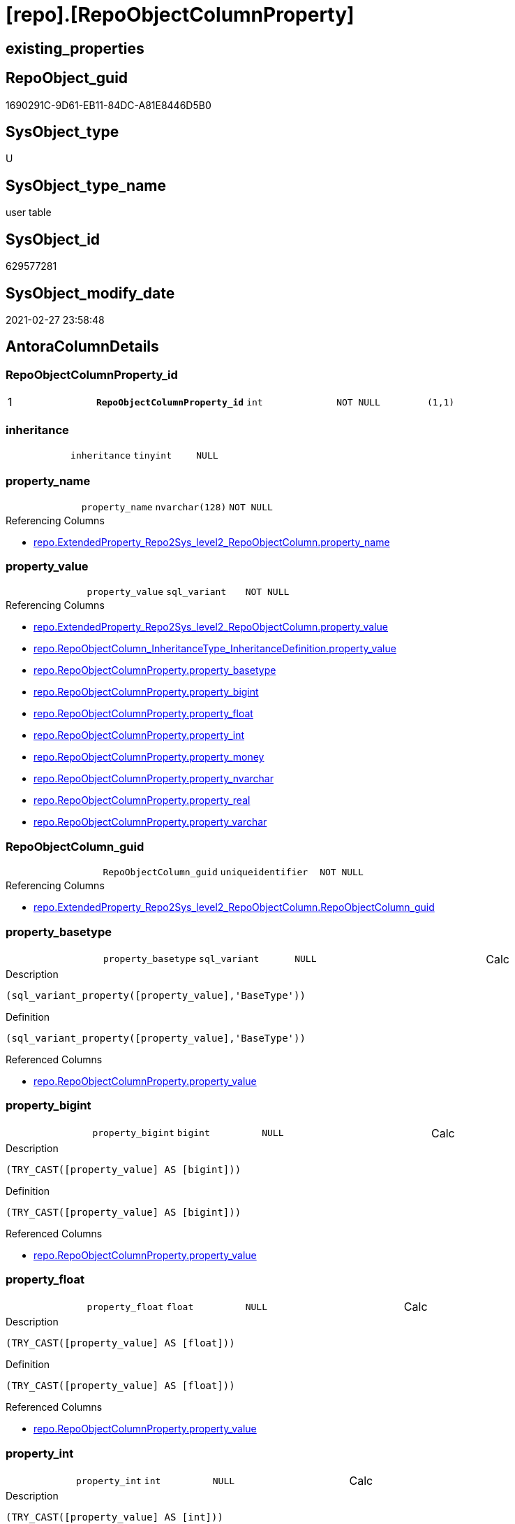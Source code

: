 = [repo].[RepoObjectColumnProperty]

== existing_properties

// tag::existing_properties[]
:ExistsProperty--AntoraReferencingList:
:ExistsProperty--pk_index_guid:
:ExistsProperty--pk_IndexPatternColumnDatatype:
:ExistsProperty--pk_IndexPatternColumnName:
:ExistsProperty--pk_IndexSemanticGroup:
:ExistsProperty--FK:
:ExistsProperty--AntoraIndexList:
:ExistsProperty--Columns:
// end::existing_properties[]

== RepoObject_guid

// tag::RepoObject_guid[]
1690291C-9D61-EB11-84DC-A81E8446D5B0
// end::RepoObject_guid[]

== SysObject_type

// tag::SysObject_type[]
U 
// end::SysObject_type[]

== SysObject_type_name

// tag::SysObject_type_name[]
user table
// end::SysObject_type_name[]

== SysObject_id

// tag::SysObject_id[]
629577281
// end::SysObject_id[]

== SysObject_modify_date

// tag::SysObject_modify_date[]
2021-02-27 23:58:48
// end::SysObject_modify_date[]

== AntoraColumnDetails

// tag::AntoraColumnDetails[]
[[column-RepoObjectColumnProperty_id]]
=== RepoObjectColumnProperty_id

[cols="d,m,m,m,m,d"]
|===
|1
|*RepoObjectColumnProperty_id*
|int
|NOT NULL
|(1,1)
|
|===


[[column-inheritance]]
=== inheritance

[cols="d,m,m,m,m,d"]
|===
|
|inheritance
|tinyint
|NULL
|
|
|===


[[column-property_name]]
=== property_name

[cols="d,m,m,m,m,d"]
|===
|
|property_name
|nvarchar(128)
|NOT NULL
|
|
|===

.Referencing Columns
--
* xref:repo.ExtendedProperty_Repo2Sys_level2_RepoObjectColumn.adoc#column-property_name[repo.ExtendedProperty_Repo2Sys_level2_RepoObjectColumn.property_name]
--


[[column-property_value]]
=== property_value

[cols="d,m,m,m,m,d"]
|===
|
|property_value
|sql_variant
|NOT NULL
|
|
|===

.Referencing Columns
--
* xref:repo.ExtendedProperty_Repo2Sys_level2_RepoObjectColumn.adoc#column-property_value[repo.ExtendedProperty_Repo2Sys_level2_RepoObjectColumn.property_value]
* xref:repo.RepoObjectColumn_InheritanceType_InheritanceDefinition.adoc#column-property_value[repo.RepoObjectColumn_InheritanceType_InheritanceDefinition.property_value]
* xref:repo.RepoObjectColumnProperty.adoc#column-property_basetype[repo.RepoObjectColumnProperty.property_basetype]
* xref:repo.RepoObjectColumnProperty.adoc#column-property_bigint[repo.RepoObjectColumnProperty.property_bigint]
* xref:repo.RepoObjectColumnProperty.adoc#column-property_float[repo.RepoObjectColumnProperty.property_float]
* xref:repo.RepoObjectColumnProperty.adoc#column-property_int[repo.RepoObjectColumnProperty.property_int]
* xref:repo.RepoObjectColumnProperty.adoc#column-property_money[repo.RepoObjectColumnProperty.property_money]
* xref:repo.RepoObjectColumnProperty.adoc#column-property_nvarchar[repo.RepoObjectColumnProperty.property_nvarchar]
* xref:repo.RepoObjectColumnProperty.adoc#column-property_real[repo.RepoObjectColumnProperty.property_real]
* xref:repo.RepoObjectColumnProperty.adoc#column-property_varchar[repo.RepoObjectColumnProperty.property_varchar]
--


[[column-RepoObjectColumn_guid]]
=== RepoObjectColumn_guid

[cols="d,m,m,m,m,d"]
|===
|
|RepoObjectColumn_guid
|uniqueidentifier
|NOT NULL
|
|
|===

.Referencing Columns
--
* xref:repo.ExtendedProperty_Repo2Sys_level2_RepoObjectColumn.adoc#column-RepoObjectColumn_guid[repo.ExtendedProperty_Repo2Sys_level2_RepoObjectColumn.RepoObjectColumn_guid]
--


[[column-property_basetype]]
=== property_basetype

[cols="d,m,m,m,m,d"]
|===
|
|property_basetype
|sql_variant
|NULL
|
|Calc
|===

.Description
....
(sql_variant_property([property_value],'BaseType'))
....

.Definition
....
(sql_variant_property([property_value],'BaseType'))
....

.Referenced Columns
--
* xref:repo.RepoObjectColumnProperty.adoc#column-property_value[repo.RepoObjectColumnProperty.property_value]
--


[[column-property_bigint]]
=== property_bigint

[cols="d,m,m,m,m,d"]
|===
|
|property_bigint
|bigint
|NULL
|
|Calc
|===

.Description
....
(TRY_CAST([property_value] AS [bigint]))
....

.Definition
....
(TRY_CAST([property_value] AS [bigint]))
....

.Referenced Columns
--
* xref:repo.RepoObjectColumnProperty.adoc#column-property_value[repo.RepoObjectColumnProperty.property_value]
--


[[column-property_float]]
=== property_float

[cols="d,m,m,m,m,d"]
|===
|
|property_float
|float
|NULL
|
|Calc
|===

.Description
....
(TRY_CAST([property_value] AS [float]))
....

.Definition
....
(TRY_CAST([property_value] AS [float]))
....

.Referenced Columns
--
* xref:repo.RepoObjectColumnProperty.adoc#column-property_value[repo.RepoObjectColumnProperty.property_value]
--


[[column-property_int]]
=== property_int

[cols="d,m,m,m,m,d"]
|===
|
|property_int
|int
|NULL
|
|Calc
|===

.Description
....
(TRY_CAST([property_value] AS [int]))
....

.Definition
....
(TRY_CAST([property_value] AS [int]))
....

.Referenced Columns
--
* xref:repo.RepoObjectColumnProperty.adoc#column-property_value[repo.RepoObjectColumnProperty.property_value]
--


[[column-property_money]]
=== property_money

[cols="d,m,m,m,m,d"]
|===
|
|property_money
|money
|NULL
|
|Calc
|===

.Description
....
(TRY_CAST([property_value] AS [money]))
....

.Definition
....
(TRY_CAST([property_value] AS [money]))
....

.Referenced Columns
--
* xref:repo.RepoObjectColumnProperty.adoc#column-property_value[repo.RepoObjectColumnProperty.property_value]
--


[[column-property_nvarchar]]
=== property_nvarchar

[cols="d,m,m,m,m,d"]
|===
|
|property_nvarchar
|nvarchar(4000)
|NULL
|
|Calc
|===

.Description
....
(TRY_CAST([property_value] AS [nvarchar](4000)))
....

.Definition
....
(TRY_CAST([property_value] AS [nvarchar](4000)))
....

.Referenced Columns
--
* xref:repo.RepoObjectColumnProperty.adoc#column-property_value[repo.RepoObjectColumnProperty.property_value]
--


[[column-property_real]]
=== property_real

[cols="d,m,m,m,m,d"]
|===
|
|property_real
|real
|NULL
|
|Calc
|===

.Description
....
(TRY_CAST([property_value] AS [real]))
....

.Definition
....
(TRY_CAST([property_value] AS [real]))
....

.Referenced Columns
--
* xref:repo.RepoObjectColumnProperty.adoc#column-property_value[repo.RepoObjectColumnProperty.property_value]
--


[[column-property_varchar]]
=== property_varchar

[cols="d,m,m,m,m,d"]
|===
|
|property_varchar
|varchar(8000)
|NULL
|
|Calc
|===

.Description
....
(TRY_CAST([property_value] AS [varchar](8000)))
....

.Definition
....
(TRY_CAST([property_value] AS [varchar](8000)))
....

.Referenced Columns
--
* xref:repo.RepoObjectColumnProperty.adoc#column-property_value[repo.RepoObjectColumnProperty.property_value]
--


// end::AntoraColumnDetails[]

== AntoraPkColumnTableRows

// tag::AntoraPkColumnTableRows[]
|1
|*<<column-RepoObjectColumnProperty_id>>*
|int
|NOT NULL
|(1,1)
|













// end::AntoraPkColumnTableRows[]

== AntoraNonPkColumnTableRows

// tag::AntoraNonPkColumnTableRows[]

|
|<<column-inheritance>>
|tinyint
|NULL
|
|

|
|<<column-property_name>>
|nvarchar(128)
|NOT NULL
|
|

|
|<<column-property_value>>
|sql_variant
|NOT NULL
|
|

|
|<<column-RepoObjectColumn_guid>>
|uniqueidentifier
|NOT NULL
|
|

|
|<<column-property_basetype>>
|sql_variant
|NULL
|
|Calc

|
|<<column-property_bigint>>
|bigint
|NULL
|
|Calc

|
|<<column-property_float>>
|float
|NULL
|
|Calc

|
|<<column-property_int>>
|int
|NULL
|
|Calc

|
|<<column-property_money>>
|money
|NULL
|
|Calc

|
|<<column-property_nvarchar>>
|nvarchar(4000)
|NULL
|
|Calc

|
|<<column-property_real>>
|real
|NULL
|
|Calc

|
|<<column-property_varchar>>
|varchar(8000)
|NULL
|
|Calc

// end::AntoraNonPkColumnTableRows[]

== AntoraIndexList

// tag::AntoraIndexList[]

[[index-PK_RepoObjectColumnProperty]]
=== PK_RepoObjectColumnProperty

* IndexSemanticGroup: xref:index/IndexSemanticGroup.adoc#_repoobjectcolumnproperty_id[RepoObjectColumnProperty_id]
+
--
* <<column-RepoObjectColumnProperty_id>>; int
--
* PK, Unique, Real: 1, 1, 1


[[index-UK_RepoObjectColumnProperty]]
=== UK_RepoObjectColumnProperty

* IndexSemanticGroup: xref:index/IndexSemanticGroup.adoc#_repoobjectcolumn_guid,property_name[RepoObjectColumn_guid,property_name]
+
--
* <<column-RepoObjectColumn_guid>>; uniqueidentifier
* <<column-property_name>>; nvarchar(128)
--
* PK, Unique, Real: 0, 1, 1


[[index-idx_RepoObjectColumnProperty__1]]
=== idx_RepoObjectColumnProperty__1

* IndexSemanticGroup: xref:index/IndexSemanticGroup.adoc#_repoobjectcolumn_guid[RepoObjectColumn_guid]
+
--
* <<column-RepoObjectColumn_guid>>; uniqueidentifier
--
* PK, Unique, Real: 0, 0, 0
* ++FK_RepoObjectColumnProperty__RepoObjectColumn++ +
referenced: xref:repo.RepoObjectColumn.adoc[], xref:repo.RepoObjectColumn.adoc#index-PK_RepoObjectColumn[PK_RepoObjectColumn]
* is disabled

// end::AntoraIndexList[]

== AntoraParameterList

// tag::AntoraParameterList[]

// end::AntoraParameterList[]

== AdocUspSteps

// tag::AdocUspSteps[]

// end::AdocUspSteps[]


== AntoraReferencedList

// tag::AntoraReferencedList[]

// end::AntoraReferencedList[]


== example1

// tag::example1[]

// end::example1[]


== example2

// tag::example2[]

// end::example2[]


== example3

// tag::example3[]

// end::example3[]


== usp_persistence_RepoObject_guid

// tag::usp_persistence_RepoObject_guid[]

// end::usp_persistence_RepoObject_guid[]


== UspExamples

// tag::UspExamples[]

// end::UspExamples[]


== UspParameters

// tag::UspParameters[]

// end::UspParameters[]


== persistence_source_RepoObject_xref

// tag::persistence_source_RepoObject_xref[]

// end::persistence_source_RepoObject_xref[]


== ReferencedObjectList

// tag::ReferencedObjectList[]

// end::ReferencedObjectList[]


== is_repo_managed

// tag::is_repo_managed[]

// end::is_repo_managed[]


== microsoft_database_tools_support

// tag::microsoft_database_tools_support[]

// end::microsoft_database_tools_support[]


== MS_Description

// tag::MS_Description[]

// end::MS_Description[]


== persistence_source_RepoObject_fullname

// tag::persistence_source_RepoObject_fullname[]

// end::persistence_source_RepoObject_fullname[]


== persistence_source_RepoObject_fullname2

// tag::persistence_source_RepoObject_fullname2[]

// end::persistence_source_RepoObject_fullname2[]


== persistence_source_RepoObject_guid

// tag::persistence_source_RepoObject_guid[]

// end::persistence_source_RepoObject_guid[]


== is_persistence_check_for_empty_source

// tag::is_persistence_check_for_empty_source[]

// end::is_persistence_check_for_empty_source[]


== is_persistence_delete_changed

// tag::is_persistence_delete_changed[]

// end::is_persistence_delete_changed[]


== is_persistence_delete_missing

// tag::is_persistence_delete_missing[]

// end::is_persistence_delete_missing[]


== is_persistence_insert

// tag::is_persistence_insert[]

// end::is_persistence_insert[]


== is_persistence_truncate

// tag::is_persistence_truncate[]

// end::is_persistence_truncate[]


== is_persistence_update_changed

// tag::is_persistence_update_changed[]

// end::is_persistence_update_changed[]


== example4

// tag::example4[]

// end::example4[]


== example5

// tag::example5[]

// end::example5[]


== has_history

// tag::has_history[]

// end::has_history[]


== has_history_columns

// tag::has_history_columns[]

// end::has_history_columns[]


== is_persistence

// tag::is_persistence[]

// end::is_persistence[]


== is_persistence_check_duplicate_per_pk

// tag::is_persistence_check_duplicate_per_pk[]

// end::is_persistence_check_duplicate_per_pk[]


== AntoraReferencingList

// tag::AntoraReferencingList[]
* xref:repo.ExtendedProperty_Repo2Sys_level2_RepoObjectColumn.adoc[]
* xref:repo.fs_get_RepoObjectColumnProperty_nvarchar.adoc[]
* xref:repo.PropertyName_RepoObjectColumn.adoc[]
* xref:repo.RepoObjectColumn_InheritanceType_InheritanceDefinition.adoc[]
* xref:repo.RepoObjectColumnProperty_sys_repo.adoc[]
* xref:repo.usp_RepoObjectColumn_Inheritance.adoc[]
* xref:repo.usp_sync_ExtendedProperties_Sys2Repo_InsertUpdate.adoc[]
// end::AntoraReferencingList[]


== pk_index_guid

// tag::pk_index_guid[]
1890291C-9D61-EB11-84DC-A81E8446D5B0
// end::pk_index_guid[]


== pk_IndexPatternColumnDatatype

// tag::pk_IndexPatternColumnDatatype[]
int
// end::pk_IndexPatternColumnDatatype[]


== pk_IndexPatternColumnName

// tag::pk_IndexPatternColumnName[]
RepoObjectColumnProperty_id
// end::pk_IndexPatternColumnName[]


== pk_IndexSemanticGroup

// tag::pk_IndexSemanticGroup[]
RepoObjectColumnProperty_id
// end::pk_IndexSemanticGroup[]


== sql_modules_definition

// tag::sql_modules_definition[]
[source,sql]
----

----
// end::sql_modules_definition[]


